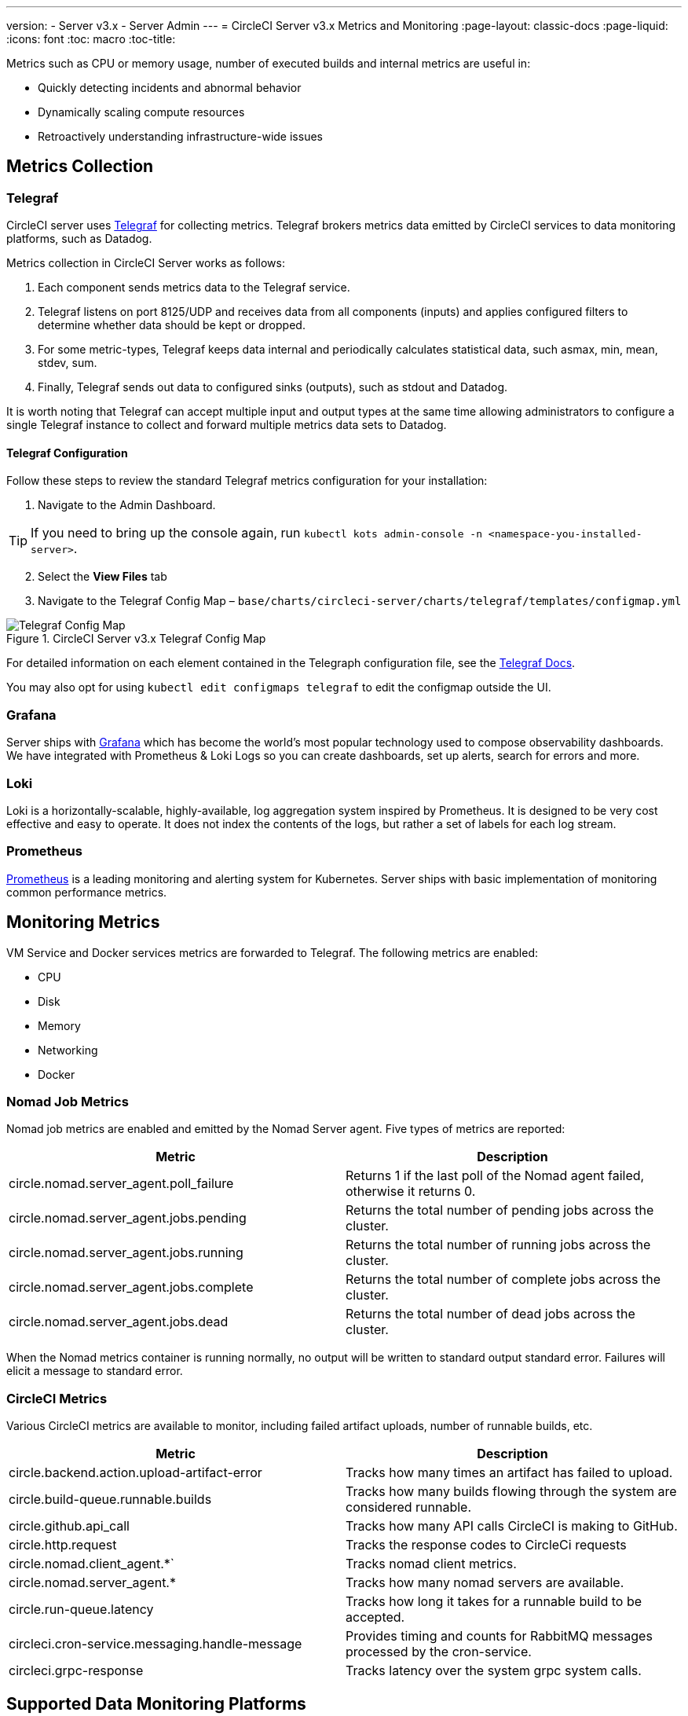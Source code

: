 ---
version:
- Server v3.x
- Server Admin
---
= CircleCI Server v3.x Metrics and Monitoring
:page-layout: classic-docs
:page-liquid:
:icons: font
:toc: macro
:toc-title:

Metrics such as CPU or memory usage, number of executed builds and internal metrics are useful in:

* Quickly detecting incidents and abnormal behavior
* Dynamically scaling compute resources
* Retroactively understanding infrastructure-wide issues

toc::[]

## Metrics Collection

### Telegraf

CircleCI server uses https://docs.influxdata.com/[Telegraf] for collecting metrics. Telegraf brokers metrics data emitted
by CircleCI services to data monitoring platforms, such as Datadog.

Metrics collection in CircleCI Server works as follows:

. Each component sends metrics data to the Telegraf service.
. Telegraf listens on port 8125/UDP and receives data from all components (inputs) and applies configured filters to
determine whether data should be kept or dropped.
. For some metric-types, Telegraf keeps data internal and periodically calculates statistical data, such asmax, min,
mean, stdev, sum.
. Finally, Telegraf sends out data to configured sinks (outputs), such as stdout and Datadog.

It is worth noting that Telegraf can accept multiple input and output types at the same time allowing administrators to
configure a single Telegraf instance to collect and forward multiple metrics data sets to Datadog.

#### Telegraf Configuration

Follow these steps to review the standard Telegraf metrics configuration for your installation:

. Navigate to the Admin Dashboard.

TIP: If you need to bring up the console again, run `kubectl kots admin-console -n <namespace-you-installed-server>`.

[start=2]
. Select the *View Files* tab
. Navigate to the Telegraf Config Map – `base/charts/circleci-server/charts/telegraf/templates/configmap.yml`

.CircleCI Server v3.x Telegraf Config Map
image::server-3-telegraf-config-map.png[Telegraf Config Map]
<<<

For detailed information on each element contained in the Telegraph configuration file, see the
https://docs.influxdata.com/telegraf/v1.18/administration/configuration/#agent-configuration[Telegraf Docs].

You may also opt for using `kubectl edit configmaps telegraf` to edit the configmap outside the UI.

### Grafana
Server ships with https://grafana.com/[Grafana] which has become the world’s most popular technology used to compose
observability dashboards. We have integrated with Prometheus & Loki Logs so you can create dashboards, set up alerts,
search for errors and more.

### Loki
Loki is a horizontally-scalable, highly-available, log aggregation system inspired by Prometheus. It is designed to be
very cost effective and easy to operate. It does not index the contents of the logs, but rather a set of labels for each
log stream.

### Prometheus
https://prometheus.io/[Prometheus] is a leading monitoring and alerting system for Kubernetes. Server ships with basic
implementation of monitoring common performance metrics.

## Monitoring Metrics

VM Service and Docker services metrics are forwarded to Telegraf. The following metrics are enabled:

* CPU
* Disk
* Memory
* Networking
* Docker

### Nomad Job Metrics

Nomad job metrics are enabled and emitted by the Nomad Server agent. Five types of metrics are reported:

--
[.table.table-striped]
[cols=2*, options="header", stripes=even]
|===
| Metric
| Description

| circle.nomad.server_agent.poll_failure
| Returns 1 if the last poll of the Nomad agent failed, otherwise it returns 0.

| circle.nomad.server_agent.jobs.pending
| Returns the total number of pending jobs across the cluster.

| circle.nomad.server_agent.jobs.running
| Returns the total number of running jobs across the cluster.

| circle.nomad.server_agent.jobs.complete
| Returns the total number of complete jobs across the cluster.

| circle.nomad.server_agent.jobs.dead
| Returns the total number of dead jobs across the cluster.
|===
--

When the Nomad metrics container is running normally, no output will be written to standard output standard error.
Failures will elicit a message to standard error.

### CircleCI Metrics

Various CircleCI metrics are available to monitor, including failed artifact uploads, number of runnable builds, etc.

--
[.table.table-striped]
[cols=2*, options="header", stripes=even]
|===
| Metric
| Description

| circle.backend.action.upload-artifact-error
| Tracks how many times an artifact has failed to upload.

| circle.build-queue.runnable.builds
| Tracks how many builds flowing through the system are considered runnable.

| circle.github.api_call
| Tracks how many API calls CircleCI is making to GitHub.

| circle.http.request
| Tracks the response codes to CircleCi requests

| circle.nomad.client_agent.*`
| Tracks nomad client metrics.

| circle.nomad.server_agent.*
| Tracks how many nomad servers are available.

| circle.run-queue.latency
| Tracks how long it takes for a runnable build to be accepted.

| circleci.cron-service.messaging.handle-message
| Provides timing and counts for RabbitMQ messages processed by the cron-service.

| circleci.grpc-response
| Tracks latency over the system grpc system calls.
|===
--

## Supported Data Monitoring Platforms

CircleCI Server 3.0 currently supports the following data monitoring platforms:

- https://docs.google.com/document/d/1v623l76vU_nsOxb8HCM81Hv7c8YJlzjf82oFozip5SI/edit#heading=h.ve7fa7gok03i[CloudWatch]
- https://docs.google.com/document/d/1v623l76vU_nsOxb8HCM81Hv7c8YJlzjf82oFozip5SI/edit#heading=h.vf0rtm9n21ya[Datadog]
- https://docs.google.com/document/d/1v623l76vU_nsOxb8HCM81Hv7c8YJlzjf82oFozip5SI/edit#heading=h.qzkceed6g3o3[Custom]

## Tips and Troubleshooting

### Pod Logs

You can check that services/pods are reporting metrics correctly by checking if they are being reported to stdout. To do
this, examine the logs of the `circleci-telegraf` pod using `kubectl logs` or a tool like https://github.com/wercker/stern[stern].

To view logs for Telegraf, run the following:

* `kubectl get pods` to get a list of services
* `kubectl logs -f circleci-telegraf-<hash>`, substituting the hash for your installation.

While monitoring the current log stream, perform some actions with your server installation (e.g. logging in/out or
running a workflow). These activities should be logged, showing that metrics are being reported. Most metrics you see logged
will be from the frontend pod. However, when you run workflows, you should also see metrics reported by the dispatcher,
`legacy-dispatcher`, `output-processor` and `workflows-conductor`, as well as metrics concerning cpu, memory and disk stats.

You may also check the logs by running `kubectl logs circleci-telegraf-<hash> -n <namespace> -f` to confirm that your
output provider (e.g. influx) is listed in the configured outputs.

### Metrics Tags

If you would like to ensure all metrics in your installation are tagged against an environment, you could place the
following code in your config:

[source,bash]
----
[global_tags]
Env="<staging-circleci>"
----

Read the https://www.influxdata.com/products/influxdb/[InfluxDB documentation] for default and advanced installation steps.
